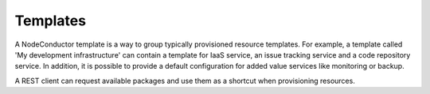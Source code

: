 Templates
---------

A NodeConductor template is a way to group typically provisioned resource templates. For example, a template called
'My development infrastructure' can contain a template for IaaS service, an issue tracking service and a
code repository service. In addition, it is possible to provide a default configuration for added value services
like monitoring or backup.

A REST client can request available packages and use them as a shortcut when provisioning resources.
